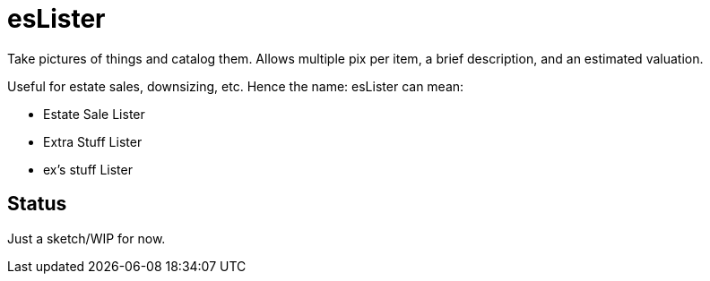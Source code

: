 = esLister

Take pictures of things and catalog them.
Allows multiple pix per item, a brief description,
and an estimated valuation.

Useful for estate sales, downsizing, etc.
Hence the name: esLister can mean:

* Estate Sale Lister
* Extra Stuff Lister
* ex's stuff Lister

== Status

Just a sketch/WIP for now.
